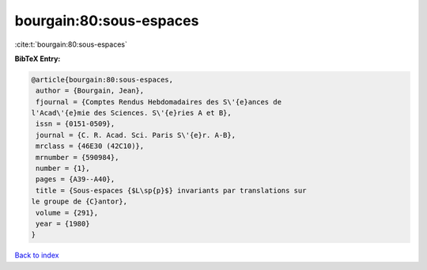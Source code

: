 bourgain:80:sous-espaces
========================

:cite:t:`bourgain:80:sous-espaces`

**BibTeX Entry:**

.. code-block:: bibtex

   @article{bourgain:80:sous-espaces,
    author = {Bourgain, Jean},
    fjournal = {Comptes Rendus Hebdomadaires des S\'{e}ances de
   l'Acad\'{e}mie des Sciences. S\'{e}ries A et B},
    issn = {0151-0509},
    journal = {C. R. Acad. Sci. Paris S\'{e}r. A-B},
    mrclass = {46E30 (42C10)},
    mrnumber = {590984},
    number = {1},
    pages = {A39--A40},
    title = {Sous-espaces {$L\sp{p}$} invariants par translations sur
   le groupe de {C}antor},
    volume = {291},
    year = {1980}
   }

`Back to index <../By-Cite-Keys.html>`_
